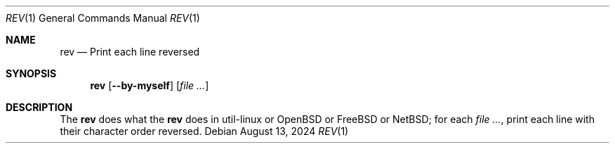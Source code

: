 .Dd August 13, 2024
.Dt REV 1
.Os
.Sh NAME
.Nm rev
.Nd Print each line reversed
.Sh SYNOPSIS
.Nm
.Op Fl -by-myself
.Op Ar file ...
.Sh DESCRIPTION
The
.Nm
does what the
.Nm
does in util-linux or
.Ox
or
.Fx
or
.Nx ;
for each
.Ar ,
print each line with their character order reversed.
